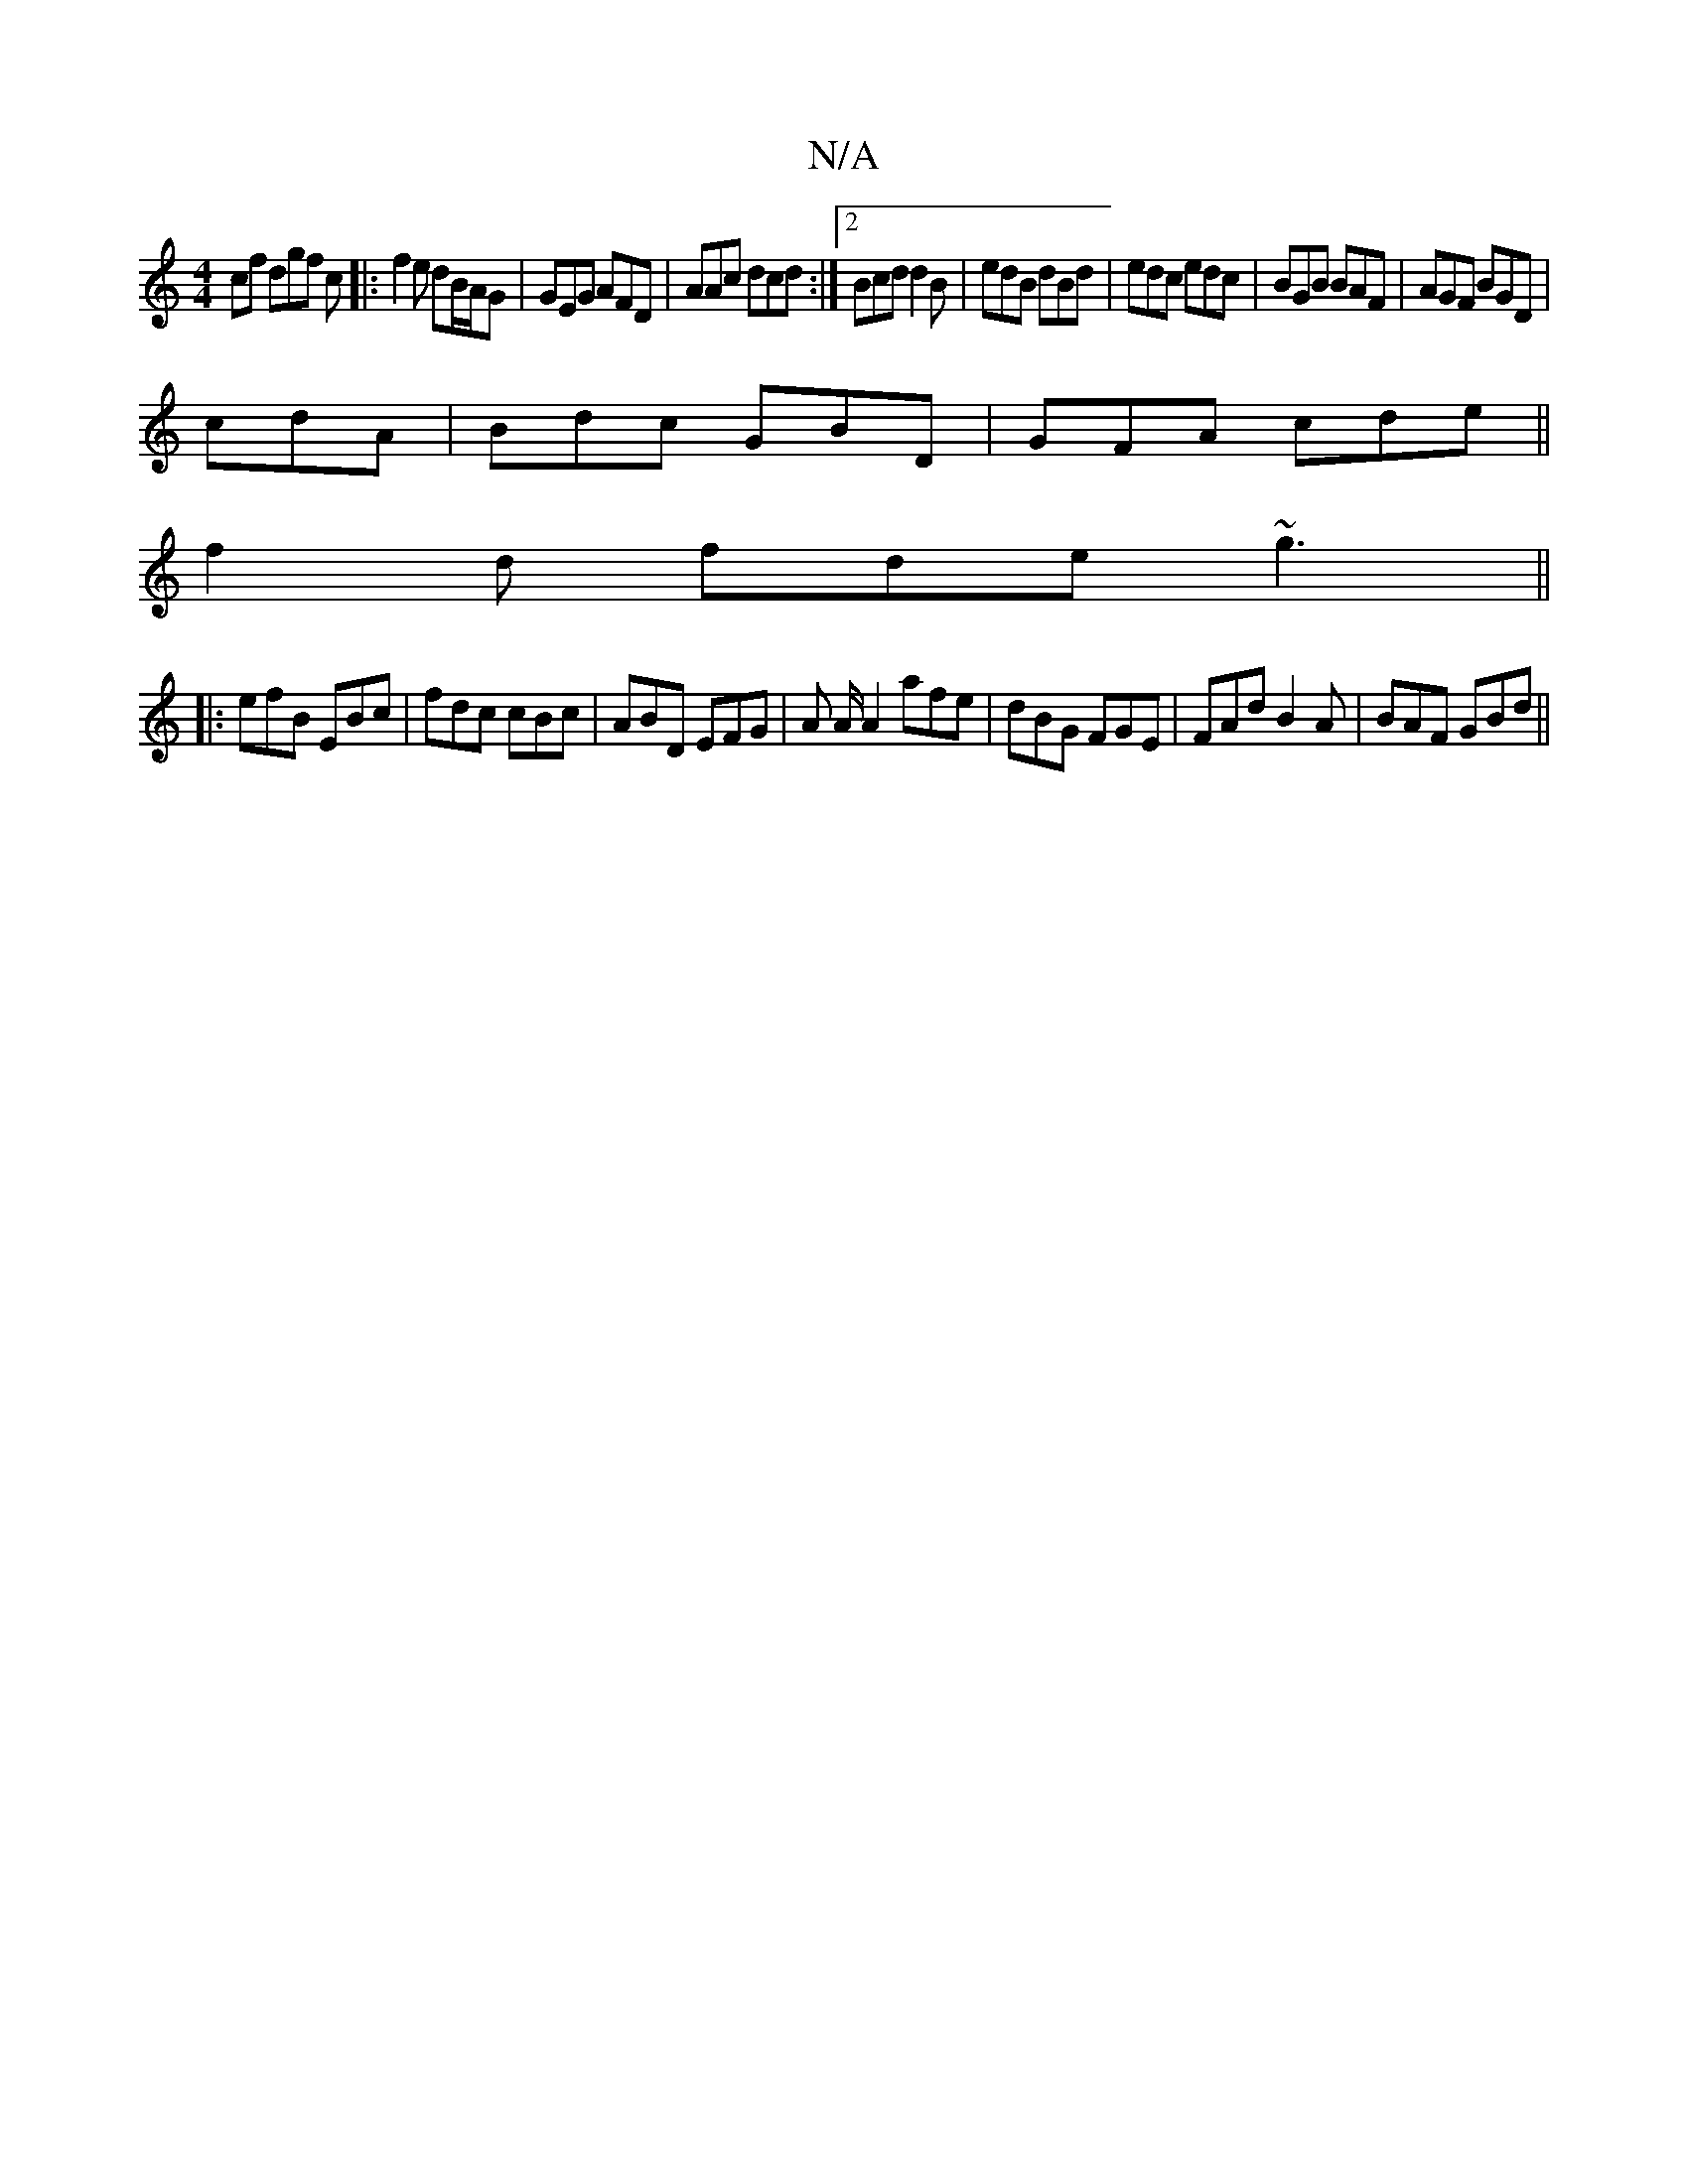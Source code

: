 X:1
T:N/A
M:4/4
R:N/A
K:Cmajor
cf dgf c|:f2e dB/A/G|GEG AFD|AAc dcd:|2 Bcd d2B|edB dBd|edc edc|BGB BAF|AGF BGD|
cdA|Bdc GBD|GFA cde||
f2d fde ~g3 ||
|: efB EBc | fdc cBc | ABD EFG | A A/A2 afe|dBG FGE|FAd B2A|BAF GBd||

Bef gdB :|
